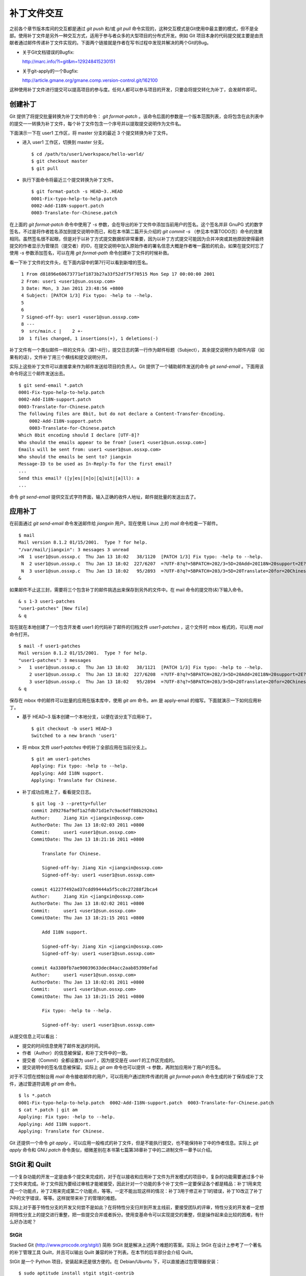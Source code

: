 补丁文件交互
************

之前各个章节版本库间的交互都是通过 `git push` 和/或 `git pull` 命令实现的，这种交互模式是Git使用中最主要的模式，但不是全部。使用补丁文件是另外一种交互方式，适用于参与者众多的大型项目的分布式开发。例如 Git 项目本身的代码提交就主要是由贡献者通过邮件传递补丁文件实现的。下面两个链接就是作者在写书过程中发现并解决的两个Git的Bug。

* 关于Git文档错误的Bugfix:

  http://marc.info/?l=git&m=129248415230151

* 关于git-apply的一个Bugfix:

  http://article.gmane.org/gmane.comp.version-control.git/162100


.. [PATCH v2] git apply: apply patches with -pN (N>1) properly for some 
.. http://marc.info/?l=git&m=129065393315504
.. http://article.gmane.org/gmane.comp.version-control.git/162100
.. [PATCH ] Fix typo in git-gc document.
.. http://marc.info/?l=git&m=129248415230151
.. http://article.gmane.org/gmane.comp.version-control.git/163804

这种使用补丁文件进行提交可以提高项目的参与度。任何人都可以参与项目的开发，只要会将提交转化为补丁，会发邮件即可。

创建补丁
===========

Git 提供了将提交批量转换为补丁文件的命令： `git format-patch` 。该命令后面的参数是一个版本范围列表，会将包含在此列表中的提交一一转换为补丁文件，每个补丁文件包含一个序号并以提取提交说明作为文件名。

下面演示一下在 user1 工作区，将 master 分支的最近 3 个提交转换为补丁文件。

* 进入 user1 工作区，切换到 master 分支。

  ::

    $ cd /path/to/user1/workspace/hello-world/
    $ git checkout master
    $ git pull

* 执行下面命令将最近三个提交转换为补丁文件。

  ::

    $ git format-patch -s HEAD~3..HEAD
    0001-Fix-typo-help-to-help.patch
    0002-Add-I18N-support.patch
    0003-Translate-for-Chinese.patch

在上面的 `git format-patch` 命令中使用了 `-s` 参数，会在导出的补丁文件中添加当前用户的签名。这个签名并非 GnuPG 式的数字签名，不过是将作者姓名添加到提交说明中而已，和在本书第二篇开头介绍的 `git commit -s` （参见本书第TODO页）命令的效果相同。虽然签名很不起眼，但是对于以补丁方式提交数据却非常重要，因为以补丁方式提交可能因为合并冲突或其他原因使得最终提交的作者显示为管理员（提交者）的ID，在提交说明中加入原始作者的署名信息大概是作者唯一露脸的机会。如果在提交时忘了使用 `-s` 参数添加签名，可以在用 `git format-path` 命令创建补丁文件的时候补救。

看一下补丁文件的文件头，在下面内容中的第7行可以看到新增的签名。

::

   1 From d81896e60673771ef1873b27a33f52df75f70515 Mon Sep 17 00:00:00 2001
   2 From: user1 <user1@sun.ossxp.com>
   3 Date: Mon, 3 Jan 2011 23:48:56 +0800
   4 Subject: [PATCH 1/3] Fix typo: -help to --help.
   5 
   6 
   7 Signed-off-by: user1 <user1@sun.ossxp.com>
   8 ---
   9  src/main.c |    2 +-
  10  1 files changed, 1 insertions(+), 1 deletions(-)

补丁文件有一个类似邮件一样的文件头（第1-4行），提交日志的第一行作为邮件标题（Subject），其余提交说明作为邮件内容（如果有的话），文件补丁用三个横线和提交说明分开。

实际上这些补丁文件可以直接拿来作为邮件发送给项目的负责人。Git 提供了一个辅助邮件发送的命令 `git send-email` 。下面用该命令将这三个邮件发送出去。

::

  $ git send-email *.patch
  0001-Fix-typo-help-to-help.patch
  0002-Add-I18N-support.patch
  0003-Translate-for-Chinese.patch
  The following files are 8bit, but do not declare a Content-Transfer-Encoding.
      0002-Add-I18N-support.patch
      0003-Translate-for-Chinese.patch
  Which 8bit encoding should I declare [UTF-8]? 
  Who should the emails appear to be from? [user1 <user1@sun.ossxp.com>] 
  Emails will be sent from: user1 <user1@sun.ossxp.com>  
  Who should the emails be sent to? jiangxin
  Message-ID to be used as In-Reply-To for the first email? 
  ...
  Send this email? ([y]es|[n]o|[q]uit|[a]ll): a
  ...

命令 `git send-email` 提供交互式字符界面，输入正确的收件人地址，邮件就批量的发送出去了。

应用补丁
========

在前面通过 `git send-email` 命令发送邮件给 `jiangxin` 用户。现在使用 Linux 上的 `mail` 命令检查一下邮件。

::

  $ mail
  Mail version 8.1.2 01/15/2001.  Type ? for help.
  "/var/mail/jiangxin": 3 messages 3 unread
  >N  1 user1@sun.ossxp.c  Thu Jan 13 18:02   38/1120  [PATCH 1/3] Fix typo: -help to --help.
   N  2 user1@sun.ossxp.c  Thu Jan 13 18:02  227/6207  =?UTF-8?q?=5BPATCH=202/3=5D=20Add=20I18N=20support=2E?=
   N  3 user1@sun.ossxp.c  Thu Jan 13 18:02   95/2893  =?UTF-8?q?=5BPATCH=203/3=5D=20Translate=20for=20Chinese=2E?=
  &

如果邮件不止这三封，需要将三个包含补丁的邮件挑选出来保存到另外的文件中。在 mail 命令的提交符(`&`)下输入命令。

::

  & s 1-3 user1-patches
  "user1-patches" [New file]
  & q

现在就在本地创建了一个包含开发者 user1 的代码补丁邮件的归档文件 `user1-patches` ，这个文件时 mbox 格式的，可以用 `mail` 命令打开。

::

  $ mail -f user1-patches 
  Mail version 8.1.2 01/15/2001.  Type ? for help.
  "user1-patches": 3 messages
  >   1 user1@sun.ossxp.c  Thu Jan 13 18:02   38/1121  [PATCH 1/3] Fix typo: -help to --help.
      2 user1@sun.ossxp.c  Thu Jan 13 18:02  227/6208  =?UTF-8?q?=5BPATCH=202/3=5D=20Add=20I18N=20support=2E?=
      3 user1@sun.ossxp.c  Thu Jan 13 18:02   95/2894  =?UTF-8?q?=5BPATCH=203/3=5D=20Translate=20for=20Chinese=2E?=
  & q

保存在 mbox 中的邮件可以批量的应用在版本库中，使用 `git am` 命令。am 是 apply-email 的缩写。下面就演示一下如何应用补丁。

* 基于 HEAD~3 版本创建一个本地分支，以便在该分支下应用补丁。

  ::

    $ git checkout -b user1 HEAD~3
    Switched to a new branch 'user1'

* 将 mbox 文件 `user1-patches` 中的补丁全部应用在当前分支上。

  ::

    $ git am user1-patches
    Applying: Fix typo: -help to --help.
    Applying: Add I18N support.
    Applying: Translate for Chinese.

* 补丁成功应用上了，看看提交日志。

  ::

    $ git log -3 --pretty=fuller
    commit 2d9276af9df1a2fdb71d1e7c9ac6dff88b2920a1
    Author:     Jiang Xin <jiangxin@ossxp.com>
    AuthorDate: Thu Jan 13 18:02:03 2011 +0800
    Commit:     user1 <user1@sun.ossxp.com>
    CommitDate: Thu Jan 13 18:21:16 2011 +0800

        Translate for Chinese.
        
        Signed-off-by: Jiang Xin <jiangxin@ossxp.com>
        Signed-off-by: user1 <user1@sun.ossxp.com>

    commit 41227f492ad37cdd99444a5f5cc0c27288f2bca4
    Author:     Jiang Xin <jiangxin@ossxp.com>
    AuthorDate: Thu Jan 13 18:02:02 2011 +0800
    Commit:     user1 <user1@sun.ossxp.com>
    CommitDate: Thu Jan 13 18:21:15 2011 +0800

        Add I18N support.
        
        Signed-off-by: Jiang Xin <jiangxin@ossxp.com>
        Signed-off-by: user1 <user1@sun.ossxp.com>

    commit 4a3380fb7ae90039633dec84acc2aab85398efad
    Author:     user1 <user1@sun.ossxp.com>
    AuthorDate: Thu Jan 13 18:02:01 2011 +0800
    Commit:     user1 <user1@sun.ossxp.com>
    CommitDate: Thu Jan 13 18:21:15 2011 +0800

        Fix typo: -help to --help.
        
        Signed-off-by: user1 <user1@sun.ossxp.com>

从提交信息上可以看出：

* 提交的时间信息使用了邮件发送的时间。
* 作者（Author）的信息被保留，和补丁文件中的一致。
* 提交者（Commit）全都设置为 `user1` ，因为提交是在 `user1` 的工作区完成的。
* 提交说明中的签名信息被保留。实际上 `git am` 命令也可以提供 `-s` 参数，再附加应用补丁用户的签名。

对于不习惯在控制台用 `mail` 命令接收邮件的用户，可以将用户通过附件传递的用 `git format-patch` 命令生成的补丁保存成补丁文件，通过管道符调用 `git am` 命令。

::

  $ ls *.patch
  0001-Fix-typo-help-to-help.patch  0002-Add-I18N-support.patch  0003-Translate-for-Chinese.patch
  $ cat *.patch | git am
  Applying: Fix typo: -help to --help.
  Applying: Add I18N support.
  Applying: Translate for Chinese.

Git 还提供一个命令 `git apply` ，可以应用一般格式的补丁文件，但是不能执行提交，也不能保持补丁中的作者信息。实际上 `git apply` 命令和 GNU `patch` 命令类似，细微差别在本书第七篇第38章补丁中的二进制文件一章予以介绍。

StGit 和 Quilt
================

一个复杂功能的开发一定是由多个提交来完成的，对于在以接收和应用补丁文件为开发模式的项目中，复杂的功能需要通过多个补丁文件来完成。补丁文件因为要经过审核才能被接受，因此针对一个功能的多个补丁文件一定要保证各个都是精品：补丁1用来完成一个功能点，补丁2用来完成第二个功能点，等等。一定不能出现这样的情况：补丁3用于修正补丁1的错误，补丁10改正了补丁7中的文字错误，等等。这样就带来补丁的管理的难题。

实际上对于基于特性分支的开发又何尝不是如此？在将特性分支归并到开发主线前，要接受团队的评审，特性分支的开发者一定想将特性分支上的提交进行重整，把一些提交合并或者拆分。使用变基命令可以实现提交的重整，但是操作起来会比较的困难，有什么好办法呢？

StGit
-------

Stacked Git (http://www.procode.org/stgit/) 简称 StGit 就是解决上述两个难题的答案。实际上 StGit 在设计上参考了一个著名的补丁管理工具 Quilt，并且可以输出 Quilt 兼容的补丁列表。在本节的后半部分会介绍 Quilt。

StGit 是一个 Python 项目，安装起来还是很方便的。在 Debian/Ubuntu 下，可以直接通过包管理器安装：

::

  $ sudo aptitude install stgit stgit-contrib

下面还是用 `hello-world` 版本库，进行 StGit 的实践。

* 首先检出 `hello-world` 版本库。

  ::

    $ cd /path/to/my/workspace/ 
    $ git clone file:///path/to/repos/hello-world.git stgit-demo
    $ cd stgit-demo

* 在当前工作区初始化 StGit。

  ::

    $ stg init

* 现在补丁列表为空。

  ::

    $ stg series

* 将最新的三个提交转换为 StGit 补丁。

  ::

    $ stg uncommit -n 3
    Uncommitting 3 patches ...
      Now at patch "translate-for-chinese"
    done

* 现在补丁列表中有三个文件了。

  第一列是补丁的状态符号。加号(+)代表该补丁已经应用在版本库中，大于号(>)用于标识当前的补丁。

  ::

    $ stg ser
    + fix-typo-help-to-help
    + add-i18n-support
    > translate-for-chinese

* 现在查看 `master` 分支的日志，发现和之前没有两样。

  ::

    $ git log -3 --oneline
    c4acab2 Translate for Chinese.
    683448a Add I18N support.
    d81896e Fix typo: -help to --help.

* 执行 StGit 补丁出栈的命令，会将补丁撤出应用。使用 `-a` 参数会将所有补丁撤出应用。

  ::

    $ stg pop
    Popped translate-for-chinese
    Now at patch "add-i18n-support"
    $ stg pop -a
    Popped add-i18n-support -- fix-typo-help-to-help
    No patch applied

* 再来看版本库的日志，会发现最新的三个提交都不见了。

  ::

    $ git log -3 --oneline
    10765a7 Bugfix: allow spaces in username.
    0881ca3 Refactor: use getopt_long for arguments parsing.
    ebcf6d6 blank commit for GnuPG-signed tag test.

* 查看补丁列表的状态，会看到每个补丁前都用减号(-)标识。

  ::

    $ stg ser
    - fix-typo-help-to-help
    - add-i18n-support
    - translate-for-chinese

* 执行补丁入栈，即应用补丁，使用命令 `stg push` 或者 `stg goto` 命令，注意 `stg push` 命令和 `git push` 命令风马牛不相及。

  ::

    $ stg push
    Pushing patch "fix-typo-help-to-help" ... done (unmodified)
    Now at patch "fix-typo-help-to-help"
    $ stg goto add-i18n-support
    Pushing patch "add-i18n-support" ... done (unmodified)
    Now at patch "add-i18n-support"

* 现在处于应用 add-i18n-support 补丁的状态。这个补丁有些问题，本地化语言模板有错误，我们来修改一下。

  ::

    $ cd src/
    $ rm locale/helloworld.pot 
    $ make po
    xgettext -s -k_ -o locale/helloworld.pot main.c
    msgmerge locale/zh_CN/LC_MESSAGES/helloworld.po locale/helloworld.pot -o locale/temp.po
    . 完成。
    mv locale/temp.po locale/zh_CN/LC_MESSAGES/helloworld.po

* 现在查看工作区，发现工作区有改动。

  ::

    $ git status -s
     M locale/helloworld.pot
     M locale/zh_CN/LC_MESSAGES/helloworld.po

* 不要将改动添加暂存区，也不要提交，而是执行 `stg refresh` 命令，更新补丁。

  ::

    $ stg refresh
    Now at patch "add-i18n-support"

* 这时再查看工作区，发现本地修改不见了。

  ::

    $ git status -s

* 执行 `stg show` 会看到当前的补丁 `add-i18n-support` 已经更新。

  ::

    $ stg show
    ...

* 将最后一个补丁应用到版本库，遇到冲突。这是因为最后一个补丁是对中文本地化文件的翻译，因为翻译前的模板文件被更改了所以造成了冲突。

  ::

    $ stg push
    Pushing patch "translate-for-chinese" ... done (conflict)
    Error: 1 merge conflict(s)
           CONFLICT (content): Merge conflict in
           src/locale/zh_CN/LC_MESSAGES/helloworld.po
    Now at patch "translate-for-chinese"

* 这个冲突文件很好解决，直接编辑冲突文件 `helloworld.po` 即可。编辑好之后，注意一下第50行和第62行是否像下面写的一样。

  ::

    50 "    hello -h, --help\n"
    51 "            显示本帮助页。\n"
    ...
    61 msgid "Hi,"
    62 msgstr "您好,"  

* 执行 `git add` 命令完成冲突解决。

  ::

    $ git add locale/zh_CN/LC_MESSAGES/helloworld.po

* 不要提交，而是使用 `stg refresh` 命令更新补丁，同时更新补丁文件和提交。

  ::

    $ stg refresh
    Now at patch "translate-for-chinese"
    $ git status -s

* 看看修改后的程序，是不是都能显示中文了。

  ::

    $ ./hello 
    世界你好。
    (version: v1.0-5-g733c6ea)
    $ ./hello Jiang Xin
    您好, Jiang Xin.
    (version: v1.0-5-g733c6ea)
    $ ./hello -h
    ...

* 导出补丁，使用命令 `stg export` 。导出的补丁是 Quilt 补丁集格式。

  ::

    $ cd /path/to/my/workspace/stgit-demo/ 
    $ stg export -d patches
    Checking for changes in the working directory ... done

* 看看导出补丁的目标目录。

  ::

    $ ls patches/
    add-i18n-support  fix-typo-help-to-help  series  translate-for-chinese

* 其中文件 `series` 是补丁文件的列表，列在前面的补丁先被应用。

  ::

    $ cat patches/series 
    # This series applies on GIT commit d81896e60673771ef1873b27a33f52df75f70515
    fix-typo-help-to-help
    add-i18n-support
    translate-for-chinese

通过上面的演示可以看出 StGit 可以非常方便的对提交进行整理，整理提交时无需使用复杂的变基命令，而是采用：提交 stg 化，修改文件，执行 `stg refresh` 的工作流程即可更新补丁和提交。StGit 还可以将补丁导出为补丁文件，虽然导出的补丁文件没有像 `git format-patch` 那样加上代表顺序的数字前缀，但是用文件 `series` 标注了补丁文件的先后顺序。实际上可以在执行 `stg export` 时添加 `-n` 参数为补丁文件添加数字前缀。

StGit 还有一些功能，如合并补丁/提交，插入新补丁/提交等，请参照 StGit 帮助，恕不一一举例。

Quilt
-------

Quilt 是一款补丁列表管理软件，用 Shell 语言开发，安装也很简单，在 Debian/Ubuntu 上直接用下面的命令即可安装：

::

  $ sudo aptitude install quilt

Quilt 约定俗成将补丁集放在项目根目录下的子目录 `patches` 中，否则需要通过环境变量 `QUILT_PATCHES` 对路径进行设置。为了减少麻烦，在上面用 `stg export` 导出补丁的时候就导出到了 `patches` 目录下。

简单说一下 Quilt 的使用，会发现真的和 StGit 很像，实际上是先有的 Quilt，后有的 StGit。

* 重置到三个提交前的版本，否则在后面应用补丁的时候会失败。还不要忘了删除 src/locale 目录。

  ::

    $ git reset HEAD~3
    $ git checkout -- .
    $ rm -rf src/locale/

* 显示补丁列表

  ::

    $ quilt series
    01-fix-typo-help-to-help
    02-add-i18n-support
    03-translate-for-chinese

* 应用一个补丁。

  ::

    $ quilt push
    Applying patch 01-fix-typo-help-to-help
    patching file src/main.c

    Now at patch 01-fix-typo-help-to-help

* 下一个补丁是什么？

  ::

    $ quilt next
    02-add-i18n-support

* 应用全部补丁。

  ::

    $ quilt push -a
    Applying patch 02-add-i18n-support
    patching file src/Makefile
    patching file src/locale/helloworld.pot
    patching file src/locale/zh_CN/LC_MESSAGES/helloworld.po
    patching file src/main.c

    Applying patch 03-translate-for-chinese
    patching file src/locale/zh_CN/LC_MESSAGES/helloworld.po

    Now at patch 03-translate-for-chinese

Quilt 的功能还有很多，请参照 Quilt 的联机帮助，恕不一一举例。
